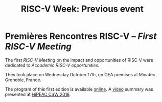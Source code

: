 #+STARTUP: showall
#+OPTIONS: toc:nil
#+title: RISC-V Week: Previous event

* Premières Rencontres RISC-V -- /First RISC-V Meeting/

The first /RISC-V Meeting/ on the impact and opportunities of
RISC-V were dedicated to /Accademic RISC-V opportunities/.

They took place on Wednesday October 17th, on CEA premises at
Minatec Grenoble, France.

The program of this first edition is available [[https://hal-cea.archives-ouvertes.fr/cea-01892399v2/document][online]]. A [[https://www.youtube.com/watch?v=s4K4PiVAUhQ][video]] summary
was presented at [[https://www.hipeac.net/csw/2018/heraklion][HiPEAC CSW 2018]].

